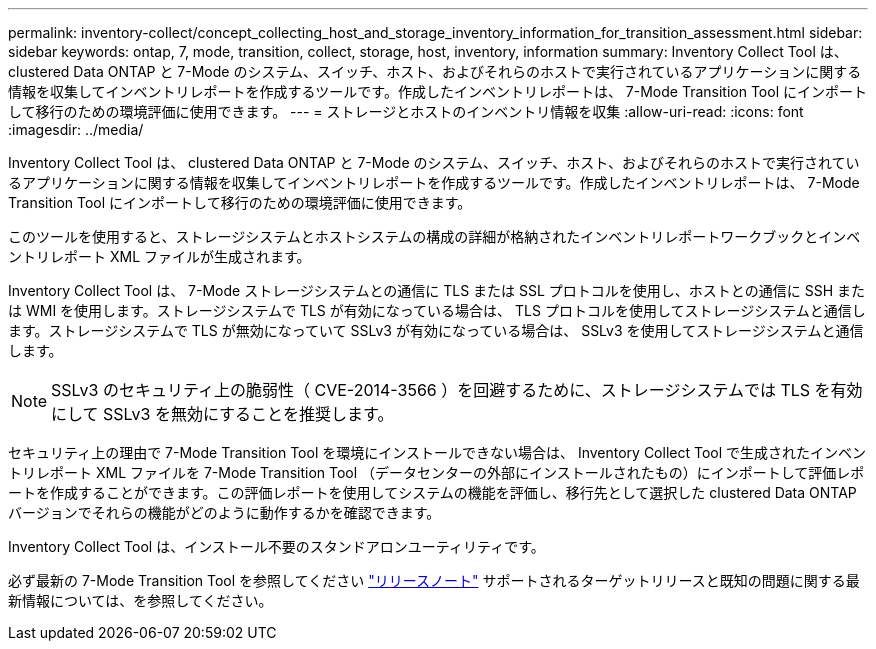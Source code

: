 ---
permalink: inventory-collect/concept_collecting_host_and_storage_inventory_information_for_transition_assessment.html 
sidebar: sidebar 
keywords: ontap, 7, mode, transition, collect, storage, host, inventory, information 
summary: Inventory Collect Tool は、 clustered Data ONTAP と 7-Mode のシステム、スイッチ、ホスト、およびそれらのホストで実行されているアプリケーションに関する情報を収集してインベントリレポートを作成するツールです。作成したインベントリレポートは、 7-Mode Transition Tool にインポートして移行のための環境評価に使用できます。 
---
= ストレージとホストのインベントリ情報を収集
:allow-uri-read: 
:icons: font
:imagesdir: ../media/


[role="lead"]
Inventory Collect Tool は、 clustered Data ONTAP と 7-Mode のシステム、スイッチ、ホスト、およびそれらのホストで実行されているアプリケーションに関する情報を収集してインベントリレポートを作成するツールです。作成したインベントリレポートは、 7-Mode Transition Tool にインポートして移行のための環境評価に使用できます。

このツールを使用すると、ストレージシステムとホストシステムの構成の詳細が格納されたインベントリレポートワークブックとインベントリレポート XML ファイルが生成されます。

Inventory Collect Tool は、 7-Mode ストレージシステムとの通信に TLS または SSL プロトコルを使用し、ホストとの通信に SSH または WMI を使用します。ストレージシステムで TLS が有効になっている場合は、 TLS プロトコルを使用してストレージシステムと通信します。ストレージシステムで TLS が無効になっていて SSLv3 が有効になっている場合は、 SSLv3 を使用してストレージシステムと通信します。


NOTE: SSLv3 のセキュリティ上の脆弱性（ CVE-2014-3566 ）を回避するために、ストレージシステムでは TLS を有効にして SSLv3 を無効にすることを推奨します。

セキュリティ上の理由で 7-Mode Transition Tool を環境にインストールできない場合は、 Inventory Collect Tool で生成されたインベントリレポート XML ファイルを 7-Mode Transition Tool （データセンターの外部にインストールされたもの）にインポートして評価レポートを作成することができます。この評価レポートを使用してシステムの機能を評価し、移行先として選択した clustered Data ONTAP バージョンでそれらの機能がどのように動作するかを確認できます。

Inventory Collect Tool は、インストール不要のスタンドアロンユーティリティです。

必ず最新の 7-Mode Transition Tool を参照してください link:http://docs.netapp.com/us-en/ontap-7mode-transition/releasenotes.html["リリースノート"] サポートされるターゲットリリースと既知の問題に関する最新情報については、を参照してください。
